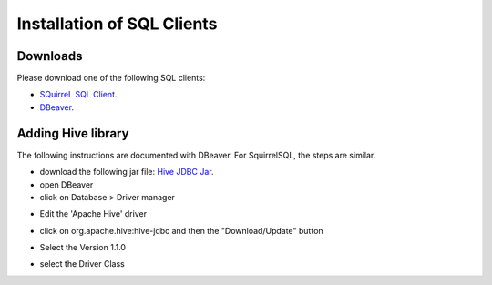 Installation of SQL Clients
===========================

*********
Downloads
*********
Please download one of the following SQL clients:

* `SQuirreL SQL Client <http://squirrel-sql.sourceforge.net/>`_.
* `DBeaver <http://dbeaver.jkiss.org/download/>`_.

*******************
Adding Hive library
*******************

The following instructions are documented with DBeaver. For SquirrelSQL, the steps are similar.


* download the following jar file: `Hive JDBC Jar <http://repo.hortonworks.com/content/repositories/releases/org/apache/hive/hive-jdbc/1.2.1000.2.4.2.0-258/hive-jdbc-1.2.1000.2.4.2.0-258-standalone.jar>`_.
* open DBeaver
* click on Database > Driver manager 

.. image:: _static/dbeaver_driver_manager.png

* Edit the 'Apache Hive' driver

.. image:: _static/dbeaver_drivermanager_Hive.png

* click on org.apache.hive:hive-jdbc and then the "Download/Update" button

.. image:: _static/dbeaver_edit_Hive.png

* Select the Version 1.1.0

.. image:: _static/dbeaver_edit_Hive_version.png

* select the Driver Class

.. image:: _static/dbeaver_edit_Hive_selectDriverClass.png